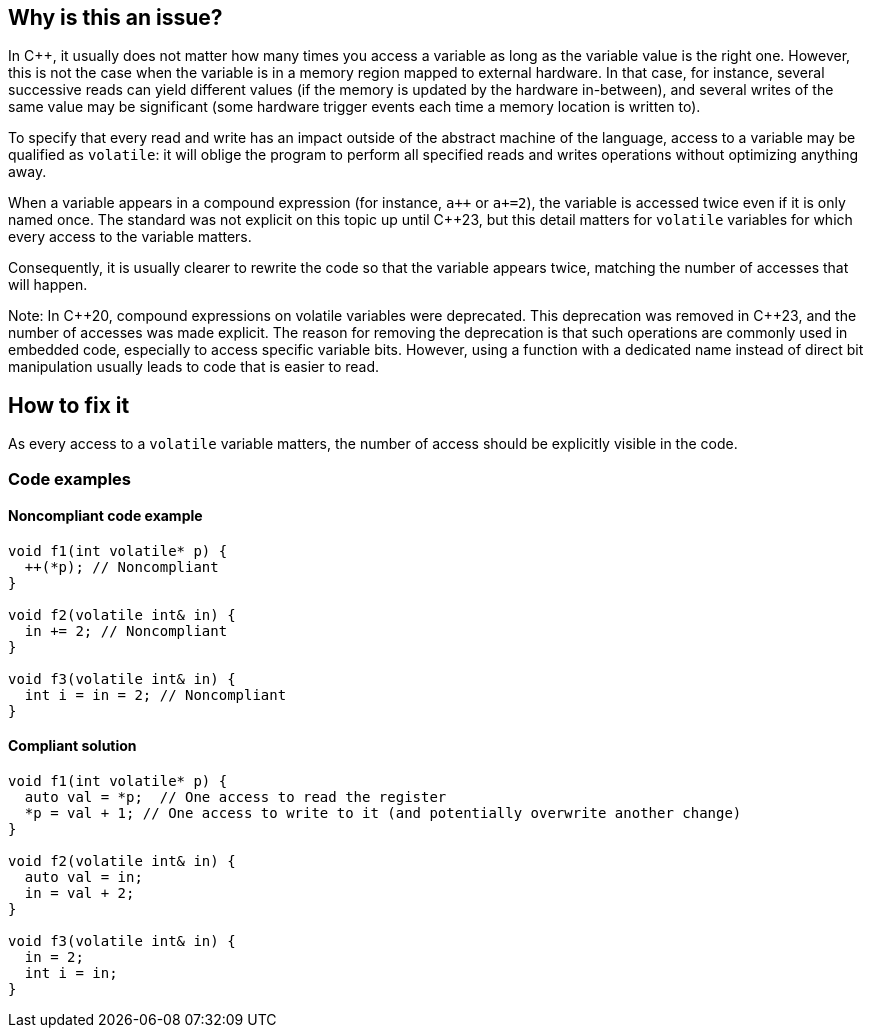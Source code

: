 == Why is this an issue?

In C++, it usually does not matter how many times you access a variable as long as the variable value is the right one. However, this is not the case when the variable is in a memory region mapped to external hardware. In that case, for instance, several successive reads can yield different values (if the memory is updated by the hardware in-between), and several writes of the same value may be significant (some hardware trigger events each time a memory location is written to). 

To specify that every read and write has an impact outside of the abstract machine of the language, access to a variable may be qualified as `volatile`: it will oblige the program to perform all specified reads and writes operations without optimizing anything away.

When a variable appears in a compound expression (for instance, ``a{plus}{plus}`` or `a+=2`), the variable is accessed twice even if it is only named once. The standard was not explicit on this topic up until {cpp}23, but this detail matters for `volatile` variables for which every access to the variable matters.

Consequently, it is usually clearer to rewrite the code so that the variable appears twice, matching the number of accesses that will happen.

Note: In {cpp}20, compound expressions on volatile variables were deprecated. This deprecation was removed in {cpp}23, and the number of accesses was made explicit. The reason for removing the deprecation is that such operations are commonly used in embedded code, especially to access specific variable bits. However, using a function with a dedicated name instead of direct bit manipulation usually leads to code that is easier to read.

== How to fix it

As every access to a `volatile` variable matters, the number of access should be explicitly visible in the code.

=== Code examples

==== Noncompliant code example

[source,cpp]
----
void f1(int volatile* p) {
  ++(*p); // Noncompliant
}

void f2(volatile int& in) {
  in += 2; // Noncompliant
}

void f3(volatile int& in) {
  int i = in = 2; // Noncompliant
}
----


==== Compliant solution

[source,cpp]
----
void f1(int volatile* p) {
  auto val = *p;  // One access to read the register
  *p = val + 1; // One access to write to it (and potentially overwrite another change)
}

void f2(volatile int& in) {
  auto val = in;
  in = val + 2;
}

void f3(volatile int& in) {
  in = 2;
  int i = in;
}
----
